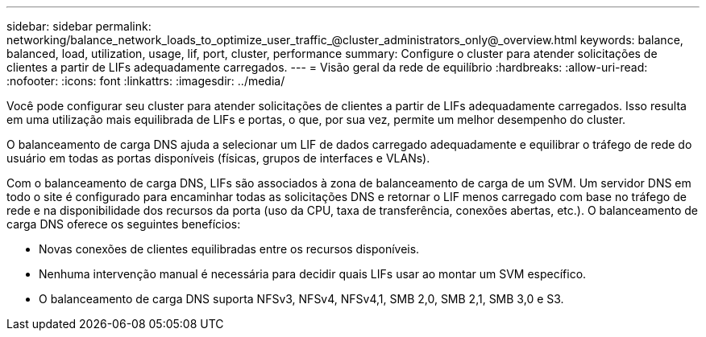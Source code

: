 ---
sidebar: sidebar 
permalink: networking/balance_network_loads_to_optimize_user_traffic_@cluster_administrators_only@_overview.html 
keywords: balance, balanced, load, utilization, usage, lif, port, cluster, performance 
summary: Configure o cluster para atender solicitações de clientes a partir de LIFs adequadamente carregados. 
---
= Visão geral da rede de equilíbrio
:hardbreaks:
:allow-uri-read: 
:nofooter: 
:icons: font
:linkattrs: 
:imagesdir: ../media/


[role="lead"]
Você pode configurar seu cluster para atender solicitações de clientes a partir de LIFs adequadamente carregados. Isso resulta em uma utilização mais equilibrada de LIFs e portas, o que, por sua vez, permite um melhor desempenho do cluster.

O balanceamento de carga DNS ajuda a selecionar um LIF de dados carregado adequadamente e equilibrar o tráfego de rede do usuário em todas as portas disponíveis (físicas, grupos de interfaces e VLANs).

Com o balanceamento de carga DNS, LIFs são associados à zona de balanceamento de carga de um SVM. Um servidor DNS em todo o site é configurado para encaminhar todas as solicitações DNS e retornar o LIF menos carregado com base no tráfego de rede e na disponibilidade dos recursos da porta (uso da CPU, taxa de transferência, conexões abertas, etc.). O balanceamento de carga DNS oferece os seguintes benefícios:

* Novas conexões de clientes equilibradas entre os recursos disponíveis.
* Nenhuma intervenção manual é necessária para decidir quais LIFs usar ao montar um SVM específico.
* O balanceamento de carga DNS suporta NFSv3, NFSv4, NFSv4,1, SMB 2,0, SMB 2,1, SMB 3,0 e S3.

